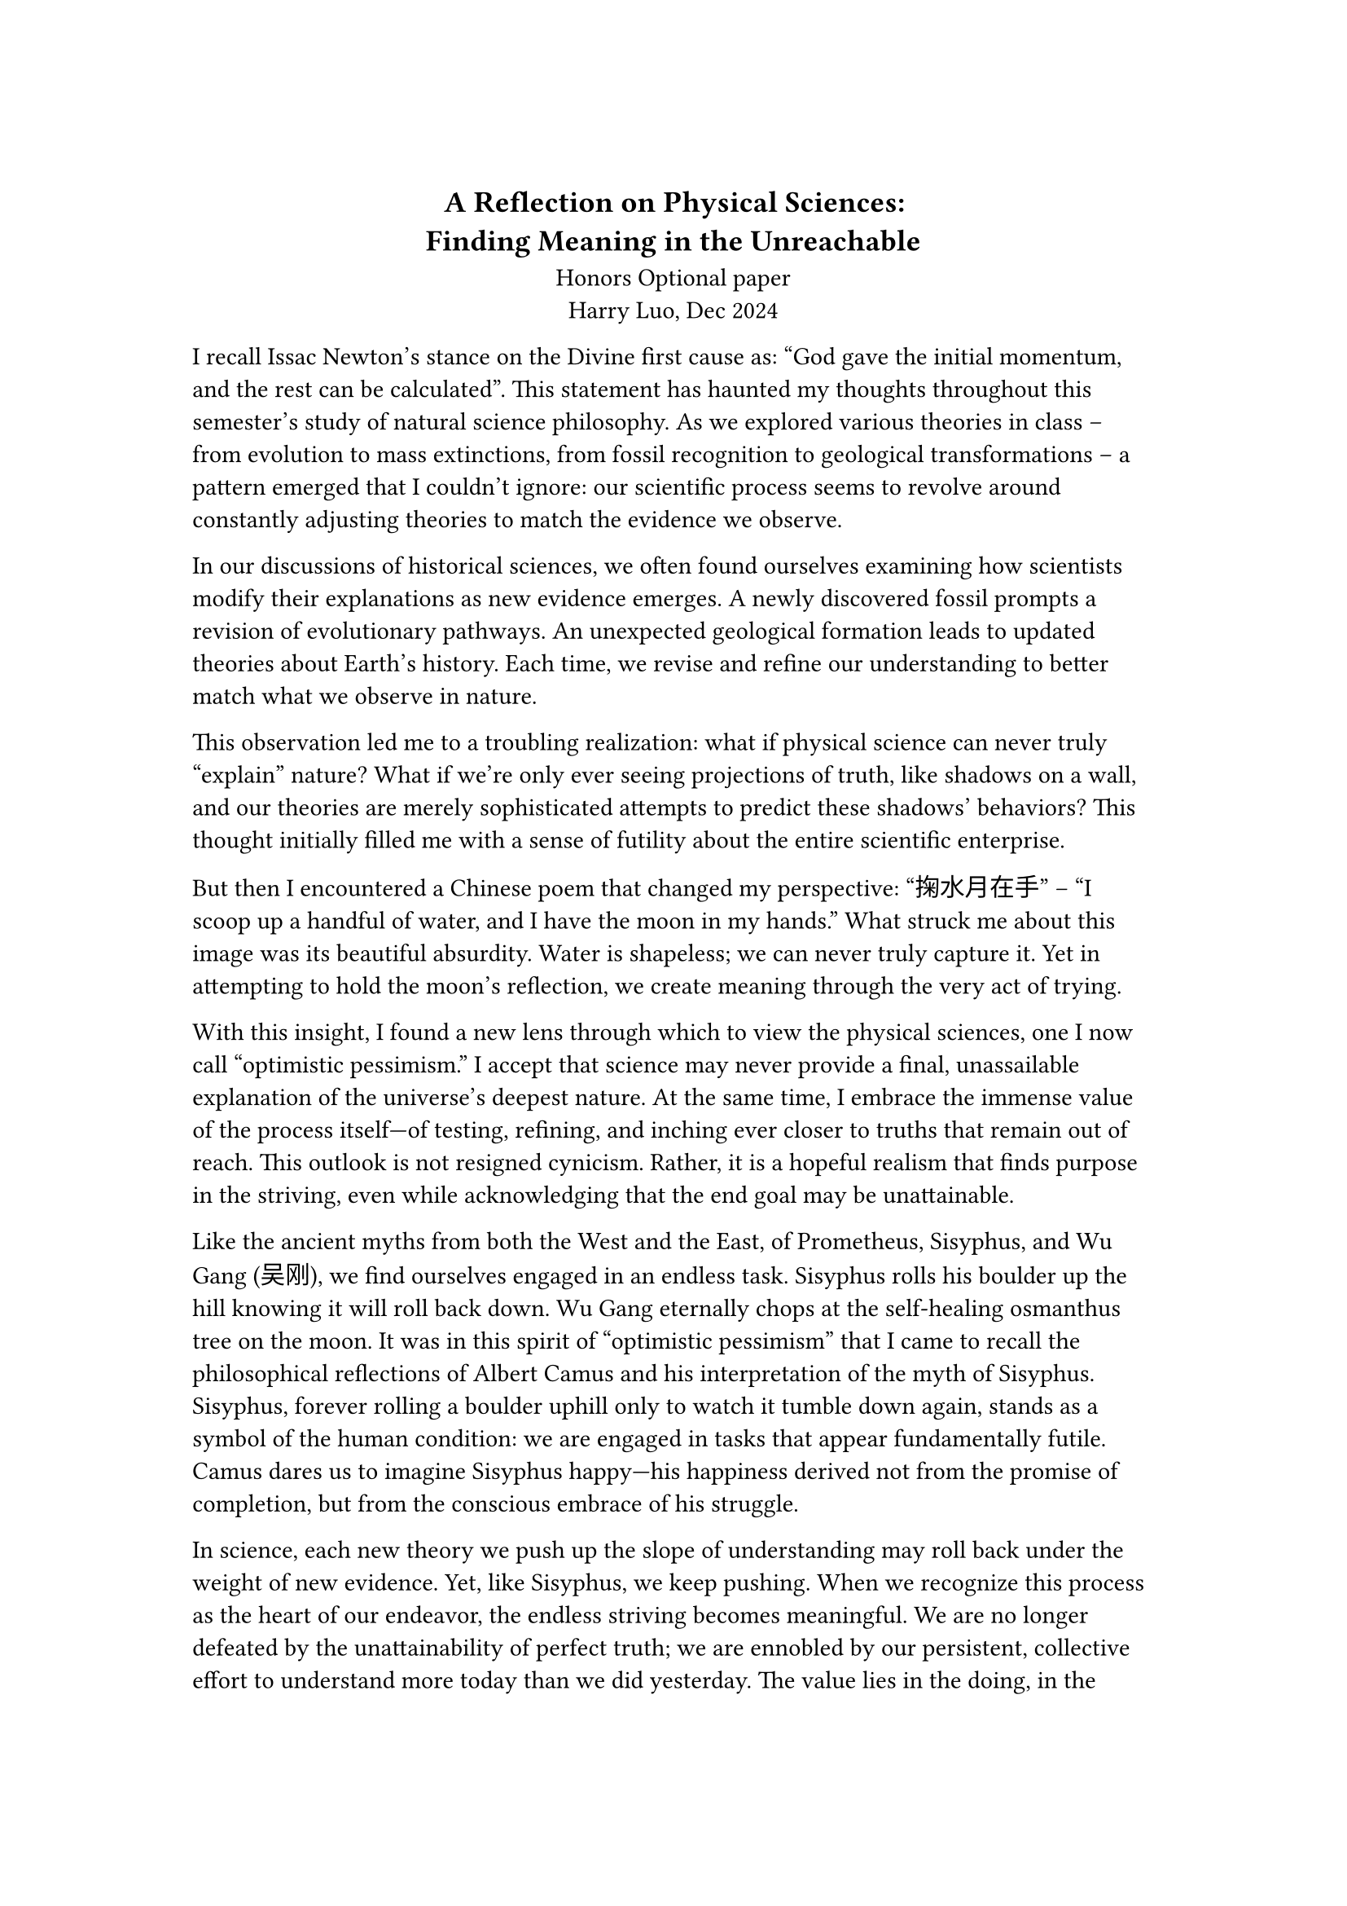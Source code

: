 #set page(margin: (x: 3cm, y: 3cm))


#align(center)[== A Reflection on Physical Sciences: \ Finding Meaning in the Unreachable] 

#align(center)[Honors Optional paper \  Harry Luo,  Dec 2024]





I recall Issac Newton's stance on the Divine first cause as: "God gave the initial momentum, and the rest can be calculated". This statement has haunted my thoughts throughout this semester's study of natural science philosophy. As we explored various theories in class -- from evolution to mass extinctions, from fossil recognition to geological transformations -- a pattern emerged that I couldn't ignore: our scientific process seems to revolve around constantly adjusting theories to match the evidence we observe.

In our discussions of historical sciences, we often found ourselves examining how scientists modify their explanations as new evidence emerges. A newly discovered fossil prompts a revision of evolutionary pathways. An unexpected geological formation leads to updated theories about Earth's history. Each time, we revise and refine our understanding to better match what we observe in nature.

This observation led me to a troubling realization: what if physical science can never truly "explain" nature? What if we're only ever seeing projections of truth, like shadows on a wall, and our theories are merely sophisticated attempts to predict these shadows' behaviors? This thought initially filled me with a sense of futility about the entire scientific enterprise.

But then I encountered a Chinese poem that changed my perspective: "掬水月在手" -- "I scoop up a handful of water, and I have the moon in my hands." What struck me about this image was its beautiful absurdity. Water is shapeless; we can never truly capture it. Yet in attempting to hold the moon's reflection, we create meaning through the very act of trying.

With this insight, I found a new lens through which to view the physical sciences, one I now call “optimistic pessimism.” I accept that science may never provide a final, unassailable explanation of the universe’s deepest nature. At the same time, I embrace the immense value of the process itself—of testing, refining, and inching ever closer to truths that remain out of reach. This outlook is not resigned cynicism. Rather, it is a hopeful realism that finds purpose in the striving, even while acknowledging that the end goal may be unattainable.

Like the ancient myths from both the West and the East, of Prometheus, Sisyphus, and Wu Gang (吴刚), we find ourselves engaged in an endless task. Sisyphus rolls his boulder up the hill knowing it will roll back down. Wu Gang eternally chops at the self-healing osmanthus tree on the moon. 
It was in this spirit of “optimistic pessimism” that I came to recall the philosophical reflections of Albert Camus and his interpretation of the myth of Sisyphus. Sisyphus, forever rolling a boulder uphill only to watch it tumble down again, stands as a symbol of the human condition: we are engaged in tasks that appear fundamentally futile. Camus dares us to imagine Sisyphus happy—his happiness derived not from the promise of completion, but from the conscious embrace of his struggle.

In science, each new theory we push up the slope of understanding may roll back under the weight of new evidence. Yet, like Sisyphus, we keep pushing. When we recognize this process as the heart of our endeavor, the endless striving becomes meaningful. We are no longer defeated by the unattainability of perfect truth; we are ennobled by our persistent, collective effort to understand more today than we did yesterday. The value lies in the doing, in the thinking, in the searching. This is how scientific inquiry, though imperfect, becomes an art of living—infused with dignity, passion, and purpose.

The moon's reflection may ripple and distort in our handful of water, but the act of reaching for it transforms both the reacher and our understanding of what can be reached. Perhaps that's what physical science really offers us -- not final answers, but an endless, meaningful journey toward better questions.




